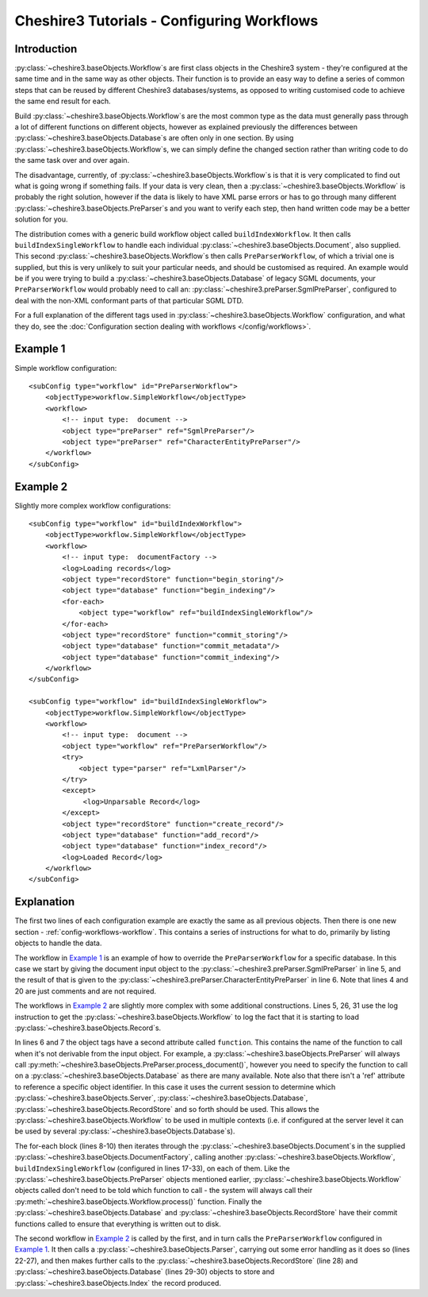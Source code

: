 Cheshire3 Tutorials - Configuring Workflows
===========================================

.. highlight:: xml
   :linenothreshold: 5


Introduction
------------

:py:class:`~cheshire3.baseObjects.Workflow`\ s are first class objects in the
Cheshire3 system - they're configured at the same time and in the same way as
other objects. Their function is to provide an easy way to define a series of
common steps that can be reused by different Cheshire3 databases/systems, as
opposed to writing customised code to achieve the same end result for each.

Build :py:class:`~cheshire3.baseObjects.Workflow`\ s are the most common type
as the data must generally pass through a lot of different functions on
different objects, however as explained previously the differences between
:py:class:`~cheshire3.baseObjects.Database`\ s are often only in one section.
By using :py:class:`~cheshire3.baseObjects.Workflow`\ s, we can simply define
the changed section rather than writing code to do the same task over and over
again.

The disadvantage, currently, of :py:class:`~cheshire3.baseObjects.Workflow`\ s
is that it is very complicated to find out what is going wrong if something
fails. If your data is very clean, then a
:py:class:`~cheshire3.baseObjects.Workflow` is probably the right solution,
however if the data is likely to have XML parse errors or has to go through
many different :py:class:`~cheshire3.baseObjects.PreParser`\ s and you want to
verify each step, then hand written code may be a better solution for you.

The distribution comes with a generic build workflow object called
``buildIndexWorkflow``. It then calls ``buildIndexSingleWorkflow`` to handle
each individual :py:class:`~cheshire3.baseObjects.Document`, also supplied.
This second :py:class:`~cheshire3.baseObjects.Workflow`\ s then calls
``PreParserWorkflow``, of which a trivial one is supplied, but this is very
unlikely to suit your particular needs, and should be customised as required.
An example would be if you were trying to build a
:py:class:`~cheshire3.baseObjects.Database` of legacy SGML documents, your
``PreParserWorkflow`` would probably need to call an:
:py:class:`~cheshire3.preParser.SgmlPreParser`, configured to deal with the
non-XML conformant parts of that particular SGML DTD.

For a full explanation of the different tags used in
:py:class:`~cheshire3.baseObjects.Workflow` configuration, and what they do,
see the :doc:`Configuration section dealing with workflows </config/workflows>`.


Example 1
---------

Simple workflow configuration::

    <subConfig type="workflow" id="PreParserWorkflow">
        <objectType>workflow.SimpleWorkflow</objectType>
        <workflow>
            <!-- input type:  document -->
            <object type="preParser" ref="SgmlPreParser"/>
            <object type="preParser" ref="CharacterEntityPreParser"/>
        </workflow>
    </subConfig>


Example 2
---------

Slightly more complex workflow configurations::

    <subConfig type="workflow" id="buildIndexWorkflow">
        <objectType>workflow.SimpleWorkflow</objectType>
        <workflow>
            <!-- input type:  documentFactory -->
            <log>Loading records</log>
            <object type="recordStore" function="begin_storing"/>
            <object type="database" function="begin_indexing"/>
            <for-each>
                <object type="workflow" ref="buildIndexSingleWorkflow"/>
            </for-each>
            <object type="recordStore" function="commit_storing"/>
            <object type="database" function="commit_metadata"/>
            <object type="database" function="commit_indexing"/>
        </workflow>
    </subConfig>

    <subConfig type="workflow" id="buildIndexSingleWorkflow">
        <objectType>workflow.SimpleWorkflow</objectType>
        <workflow>
            <!-- input type:  document -->
            <object type="workflow" ref="PreParserWorkflow"/>
            <try>
                <object type="parser" ref="LxmlParser"/>
            </try>
            <except>
                 <log>Unparsable Record</log>
            </except>
            <object type="recordStore" function="create_record"/>
            <object type="database" function="add_record"/>
            <object type="database" function="index_record"/>
            <log>Loaded Record</log>
        </workflow>
    </subConfig>


Explanation
-----------

The first two lines of each configuration example are exactly the same as all
previous objects. Then there is one new section -
:ref:`config-workflows-workflow`. This contains a series of instructions for
what to do, primarily by listing objects to handle the data.

The workflow in `Example 1`_ is an example of how to override the
``PreParserWorkflow`` for a specific database. In this case we start by giving
the document input object to the :py:class:`~cheshire3.preParser.SgmlPreParser`
in line 5, and the result of that is given to the
:py:class:`~cheshire3.preParser.CharacterEntityPreParser` in line 6. Note that
lines 4 and 20 are just comments and are not required.

The workflows in `Example 2`_ are slightly more complex with some additional
constructions. Lines 5, 26, 31 use the log instruction to get the
:py:class:`~cheshire3.baseObjects.Workflow` to log the fact that it is starting
to load :py:class:`~cheshire3.baseObjects.Record`\ s.

In lines 6 and 7 the object tags have a second attribute called ``function``.
This contains the name of the function to call when it's not derivable from the
input object. For example, a :py:class:`~cheshire3.baseObjects.PreParser` will
always call :py:meth:`~cheshire3.baseObjects.PreParser.process_document()`,
however you need to specify the function to call on a
:py:class:`~cheshire3.baseObjects.Database` as there are many available. Note
also that there isn't a 'ref' attribute to reference a specific object
identifier. In this case it uses the current session to determine which
:py:class:`~cheshire3.baseObjects.Server`,
:py:class:`~cheshire3.baseObjects.Database`,
:py:class:`~cheshire3.baseObjects.RecordStore` and so forth should be used.
This allows the :py:class:`~cheshire3.baseObjects.Workflow` to be used in
multiple contexts (i.e. if configured at the server level it can be used by
several :py:class:`~cheshire3.baseObjects.Database`\ s).

The for-each block (lines 8-10) then iterates through the
:py:class:`~cheshire3.baseObjects.Document`\ s in the supplied
:py:class:`~cheshire3.baseObjects.DocumentFactory`, calling another
:py:class:`~cheshire3.baseObjects.Workflow`,
``buildIndexSingleWorkflow`` (configured in lines 17-33), on each of them. Like
the :py:class:`~cheshire3.baseObjects.PreParser` objects mentioned earlier,
:py:class:`~cheshire3.baseObjects.Workflow` objects called don't need to be
told which function to call - the system will always call their
:py:meth:`~cheshire3.baseObjects.Workflow.process()` function. Finally the
:py:class:`~cheshire3.baseObjects.Database` and
:py:class:`~cheshire3.baseObjects.RecordStore` have their commit functions
called to ensure that everything is written out to disk.

The second workflow in `Example 2`_ is called by the first, and in turn calls
the ``PreParserWorkflow`` configured in `Example 1`_. It then calls a
:py:class:`~cheshire3.baseObjects.Parser`, carrying out some error handling as
it does so (lines 22-27), and then makes further calls to the
:py:class:`~cheshire3.baseObjects.RecordStore` (line 28) and
:py:class:`~cheshire3.baseObjects.Database` (lines 29-30) objects to store and
:py:class:`~cheshire3.baseObjects.Index` the record produced.

